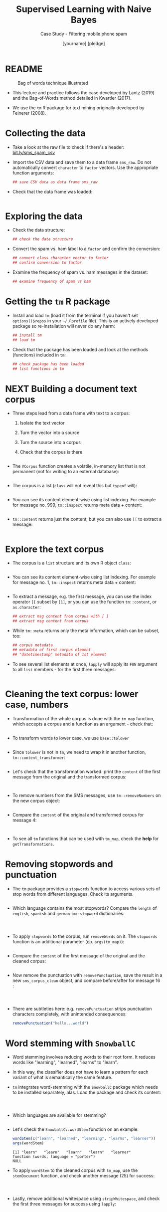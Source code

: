 #+TITLE: Supervised Learning with Naive Bayes
#+AUTHOR: [yourname] [pledge]
#+SUBTITLE: Case Study - Filtering mobile phone spam
#+STARTUP: overview hideblocks indent inlineimages
#+OPTIONS: toc:nil num:nil ^:nil
#+PROPERTY: header-args:R :session *R* :results output :exports both :noweb yes
* README
#+attr_latex: :width 400px
#+caption: Bag of words technique illustrated
[[../img/5_bagofwords.png]]

- This lecture and practice follows the case developed by Lantz (2019)
  and the Bag-of-Words method detailed in Kwartler (2017).

- We use the ~tm~ R package for text mining originally developed by
  Feinerer (2008).

* Collecting the data

- Take a look at the raw file to check if there's a header:
  [[https://bit.ly/sms_spam_csv][bit.ly/sms_spam_csv]]

- Import the CSV data and save them to a data frame ~sms_raw~. Do not
  automatically convert ~character~ to ~factor~ vectors. Use the
  appropriate function arguments:
  #+begin_src R :results silent
      ## save CSV data as data frame sms_raw
  #+end_src

- Check that the data frame was loaded:
  #+begin_src R
    
  #+end_src
  
* Exploring the data

- Check the data structure:
  #+begin_src R
    ## check the data structure
  #+end_src

- Convert the spam vs. ham label to a ~factor~ and confirm the
  conversion:
  #+begin_src R
    ## convert class character vector to factor
    ## confirm conversion to factor
  #+end_src

- Examine the frequency of spam vs. ham messages in the dataset:
  #+begin_src R
    ## examine frequency of spam vs ham
  #+end_src

* Getting the ~tm~ R package

- Install and load ~tm~ (load it from the terminal if you haven't set
  ~options()$repos~ in your ~~/.Rprofile~ file). This is an actively
  developed package so re-installation will never do any harm:
  #+begin_src R
    ## install tm
    ## load tm
  #+end_src

- Check that the package has been loaded and look at the methods
  (functions) included in ~tm~:
  #+begin_src R
    ## check package has been loaded
    ## list functions in tm
  #+end_src

* NEXT Building a document text corpus

- Three steps lead from a data frame with text to a corpus:
  1) Isolate the text vector
  2) Turn the vector into a source
  3) Turn the source into a corpus
  4) Check that the corpus is there
  #+begin_src R
    
  #+end_src

- The ~VCorpus~ function creates a volatile, in-memory list that is
  not permanent (not for writing to an external database):
  #+begin_src R
    
  #+end_src

- The corpus is a list (~class~ will not reveal this but ~typeof~ will):
  #+begin_src R
    
  #+end_src

- You can see its content element-wise using list indexing. For
  example for message no. 999, ~tm::inspect~ returns meta data + content:
  #+begin_src R
    
  #+end_src

- ~tm::content~ returns just the content, but you can also use ~[[~ to
  extract a message:
  #+begin_src R

  #+end_src

* Explore the text corpus

- The corpus is a ~list~ structure and its own R object ~class~:
  #+begin_src R

  #+end_src

- You can see its content element-wise using list indexing. For
  example for message no. 1, ~tm::inspect~ returns meta data + content:
  #+begin_src R

  #+end_src

- To extract a message, e.g. the first message, you can use the index
  operator ~[[~ subset by ~[1]~, or you can use the function ~tm::content~,
  or ~as.character~:
  #+begin_src R
      ## extract msg content from corpus with [ ]
      ## extract msg content from corpus

  #+end_src

- While ~tm::meta~ returns only the meta information, which can be subset, too:
  #+begin_src R
    ## corpus metadata
    ## metadata of first corpus element
    ## "datetimestamp" metadata of 1st element
  #+end_src

- To see several list elements at once, ~lapply~ will apply its ~FUN~
  argument to all ~list~ members - for the first three messages:
  #+begin_src R

  #+end_src

* Cleaning the text corpus: lower case, numbers

- Transformation of the whole corpus is done with the ~tm_map~ function,
  which accepts a corpus and a function as an argument - check that:
  #+begin_src R

  #+end_src

- To transform words to lower case, we use ~base::tolower~
  #+begin_src R

  #+end_src

- Since ~tolower~ is not in ~tm~, we need to wrap it in another function,
  ~tm::content_transformer~:
  #+begin_src R :results silent
    
  #+end_src

- Let's check that the transformation worked: print the ~content~ of the
  first message from the original and the transformed corpus:
  #+begin_src R


  #+end_src

- To remove numbers from the SMS messages, use ~tm::removeNumbers~ on
  the new corpus object:
  #+begin_src R :results silent

  #+end_src

- Compare the ~content~ of the original and transformed corpus for message 4:
  #+begin_src R


  #+end_src

- To see all ~tm~ functions that can be used with ~tm_map~, check the *help*
  for ~getTransformations~.

* Removing stopwords and punctuation

- The ~tm~ package provides a ~stopwords~ function to access various sets
  of stop words from different languages. Check its arguments.
  #+begin_src R

  #+end_src

- Which language contains the most stopwords?  Compare the ~length~ of
  ~english~, ~spanish~ and ~german~ ~tm::stopword~ dictionaries:
  #+begin_src R



  #+end_src

- To apply ~stopwords~ to the corpus, run ~removeWords~ on it. The
  ~stopwords~ function is an additional parameter (cp. ~args(tm_map)~):
  #+begin_src R

  #+end_src

- Compare the ~content~ of the first message of the original and the
  cleaned corpus:
  #+begin_src R

  #+end_src

- Now remove the punctuation with ~removePunctuation~, save the result
  in a new ~sms_corpus_clean~ object, and compare before/after for
  message 16 :
  #+begin_src R



  #+end_src

- There are subtleties here: e.g. ~removePunctuation~ strips punctuation
  characters completely, with unintended consequences:
  #+begin_src R
    removePunctuation("hello...world")
  #+end_src

* Word stemming with ~SnowballC~

- Word stemming involves reducing words to their root form. It reduces
  words like "learning", "learned", "learns" to "learn".

- In this way, the classifier does not have to learn a pattern for
  each variant of what is semantically the same feature.

- ~tm~ integrates word-stemming with the ~SnowballC~ package which needs
  to be installed separately, alas. Load the package and check its
  content:
  #+begin_src R


    
  #+end_src

- Which languages are available for stemming?
  #+begin_src R

  #+end_src

- Let's check the ~SnowballC::wordStem~ function on an example:
  #+begin_src R
    wordStem(c("learn", "learned", "learning", "learns", "learner"))
    args(wordStem)
  #+end_src

  #+RESULTS:
  : [1] "learn"   "learn"   "learn"   "learn"   "learner"
  : function (words, language = "porter") 
  : NULL

- To apply ~wordStem~ to the cleaned corpus with ~tm_map~, use the
  ~stemDocument~ function, and check another message (25) for success:
  #+begin_src R



  #+end_src

- Lastly, remove additional whitespace using ~stripWhitespace~, and
  check the first three messages for success using ~lapply~:
  #+begin_src R



  #+end_src

* Tokenization - word splitting
  
- The ~DocumenTermMatrix~ function takes a corpus and creates a
  document-term matrix (DTM) with rows as docs and columns as terms:
  #+begin_src R :results silent

  #+end_src
  
- To look at the DTM, transform to a matrix with ~as.matrix~, save the
  matrix as ~m~ and display rows 100 through 105, and columns 100
  through 108.
  #+begin_src R


  #+end_src  

- How sparse exactly is ~m~?
  #+begin_src R


  #+end_src

- In fact, the sparsity is contained in the meta-data of the DTM:
  #+begin_src R

  #+end_src

- You can also create a DTM directly from the raw, unprocessed SMS
  corpus: check the dimensions of the result in the last line and run
  the code block:
  #+begin_src R
    sms_dtm2 <- DocumentTermMatrix(sms_corpus,
                                   control = list(
                                     tolower = TRUE,
                                     removeNumbers = TRUE,
                                     stopwords = TRUE,
                                     removePunctuation = TRUE,
                                     stemming = TRUE))
    
  #+end_src




